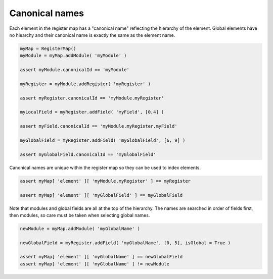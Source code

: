 Canonical names
===============

Each element in the register map has a "canonical name" reflecting the hierarchy of the element. Global elements have
no hiearchy and their canonical name is exactly the same as the element name.

.. code-block:: python

   myMap = RegisterMap()
   myModule = myMap.addModule( 'myModule' )

   assert myModule.canonicalId == 'myModule'

   myRegister = myModule.addRegister( 'myRegister' )

   assert myRegister.canonicalId == 'myModule.myRegister'

   myLocalField = myRegister.addField( 'myField', [0,4] )

   assert myField.canonicalId == 'myModule.myRegister.myField'

   myGlobalField = myRegister.addField( 'myGlobalField', [6, 9] )

   assert myGlobalField.canonicalId == 'myGlobalField'

Canonical names are unique within the register map so they can be used to index elements.

.. code-block:: python

   assert myMap[ 'element' ][ 'myModule.myRegister' ] == myRegister

   assert myMap[ 'element' ][ 'myGlobalField' ] == myGlobalField

Note that modules and global fields are all at the top of the hierarchy. The names are searched in order of fields
first, then modules, so care must be taken when selecting global names.

.. code-block:: python

   newModule = myMap.addModule( 'myGlobalName' )

   newGlobalField = myRegister.addField( 'myGlobalName', [0, 5], isGlobal = True )

   assert myMap[ 'element' ][ 'myGlobalName' ] == newGlobalField
   assert myMap[ 'element' ][ 'myGlobalName' ] != newModule
